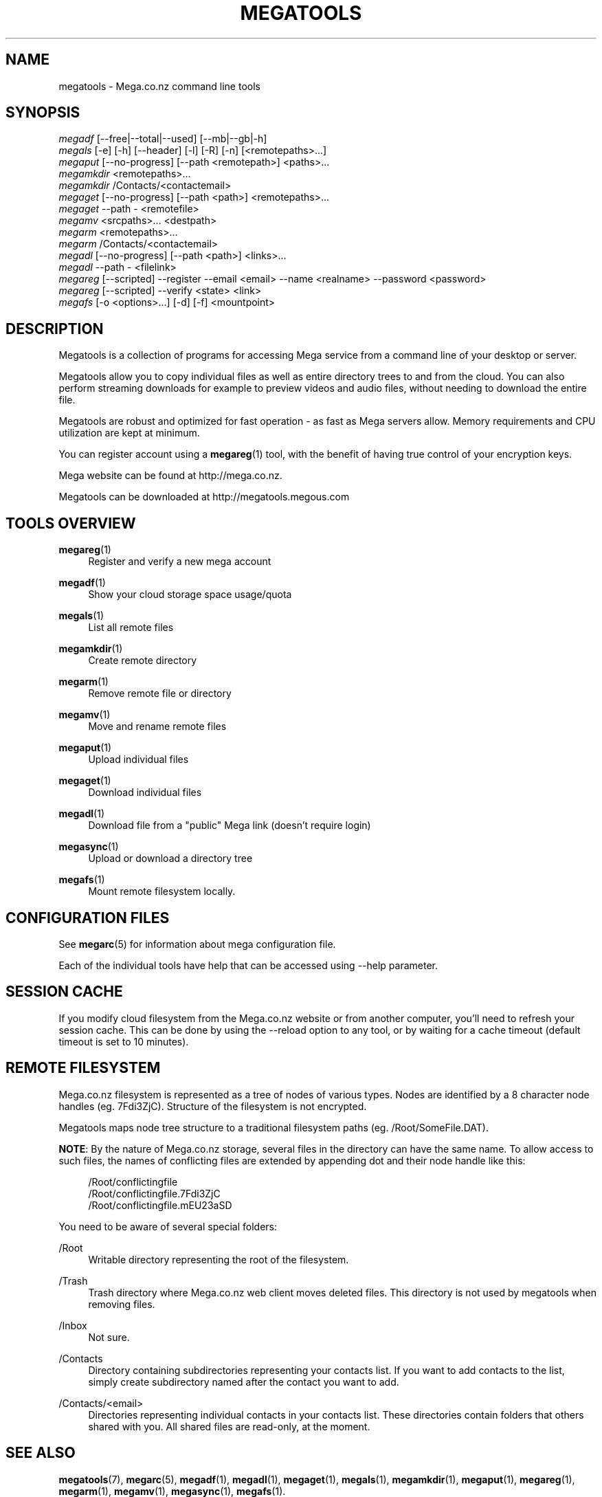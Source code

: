 '\" t
.\"     Title: megatools
.\"    Author: [see the "AUTHOR" section]
.\" Generator: DocBook XSL Stylesheets v1.78.1 <http://docbook.sf.net/>
.\"      Date: 12/31/2014
.\"    Manual: Megatools Manual
.\"    Source: megatools 1.9.94
.\"  Language: English
.\"
.TH "MEGATOOLS" "7" "12/31/2014" "megatools 1.9.94" "Megatools Manual"
.\" -----------------------------------------------------------------
.\" * Define some portability stuff
.\" -----------------------------------------------------------------
.\" ~~~~~~~~~~~~~~~~~~~~~~~~~~~~~~~~~~~~~~~~~~~~~~~~~~~~~~~~~~~~~~~~~
.\" http://bugs.debian.org/507673
.\" http://lists.gnu.org/archive/html/groff/2009-02/msg00013.html
.\" ~~~~~~~~~~~~~~~~~~~~~~~~~~~~~~~~~~~~~~~~~~~~~~~~~~~~~~~~~~~~~~~~~
.ie \n(.g .ds Aq \(aq
.el       .ds Aq '
.\" -----------------------------------------------------------------
.\" * set default formatting
.\" -----------------------------------------------------------------
.\" disable hyphenation
.nh
.\" disable justification (adjust text to left margin only)
.ad l
.\" -----------------------------------------------------------------
.\" * MAIN CONTENT STARTS HERE *
.\" -----------------------------------------------------------------
.SH "NAME"
megatools \- Mega\&.co\&.nz command line tools
.SH "SYNOPSIS"
.sp
.nf
\fImegadf\fR [\-\-free|\-\-total|\-\-used] [\-\-mb|\-\-gb|\-h]
\fImegals\fR [\-e] [\-h] [\-\-header] [\-l] [\-R] [\-n] [<remotepaths>\&...]
\fImegaput\fR [\-\-no\-progress] [\-\-path <remotepath>] <paths>\&...
\fImegamkdir\fR <remotepaths>\&...
\fImegamkdir\fR /Contacts/<contactemail>
\fImegaget\fR [\-\-no\-progress] [\-\-path <path>] <remotepaths>\&...
\fImegaget\fR \-\-path \- <remotefile>
\fImegamv\fR <srcpaths>\&... <destpath>
\fImegarm\fR <remotepaths>\&...
\fImegarm\fR /Contacts/<contactemail>
\fImegadl\fR [\-\-no\-progress] [\-\-path <path>] <links>\&...
\fImegadl\fR \-\-path \- <filelink>
\fImegareg\fR [\-\-scripted] \-\-register \-\-email <email> \-\-name <realname> \-\-password <password>
\fImegareg\fR [\-\-scripted] \-\-verify <state> <link>
\fImegafs\fR [\-o <options>\&...] [\-d] [\-f] <mountpoint>
.fi
.SH "DESCRIPTION"
.sp
Megatools is a collection of programs for accessing Mega service from a command line of your desktop or server\&.
.sp
Megatools allow you to copy individual files as well as entire directory trees to and from the cloud\&. You can also perform streaming downloads for example to preview videos and audio files, without needing to download the entire file\&.
.sp
Megatools are robust and optimized for fast operation \- as fast as Mega servers allow\&. Memory requirements and CPU utilization are kept at minimum\&.
.sp
You can register account using a \fBmegareg\fR(1) tool, with the benefit of having true control of your encryption keys\&.
.sp
Mega website can be found at http://mega\&.co\&.nz\&.
.sp
Megatools can be downloaded at http://megatools\&.megous\&.com
.SH "TOOLS OVERVIEW"
.PP
\fBmegareg\fR(1)
.RS 4
Register and verify a new mega account
.RE
.PP
\fBmegadf\fR(1)
.RS 4
Show your cloud storage space usage/quota
.RE
.PP
\fBmegals\fR(1)
.RS 4
List all remote files
.RE
.PP
\fBmegamkdir\fR(1)
.RS 4
Create remote directory
.RE
.PP
\fBmegarm\fR(1)
.RS 4
Remove remote file or directory
.RE
.PP
\fBmegamv\fR(1)
.RS 4
Move and rename remote files
.RE
.PP
\fBmegaput\fR(1)
.RS 4
Upload individual files
.RE
.PP
\fBmegaget\fR(1)
.RS 4
Download individual files
.RE
.PP
\fBmegadl\fR(1)
.RS 4
Download file from a "public" Mega link (doesn\(cqt require login)
.RE
.PP
\fBmegasync\fR(1)
.RS 4
Upload or download a directory tree
.RE
.PP
\fBmegafs\fR(1)
.RS 4
Mount remote filesystem locally\&.
.RE
.SH "CONFIGURATION FILES"
.sp
See \fBmegarc\fR(5) for information about mega configuration file\&.
.sp
Each of the individual tools have help that can be accessed using \-\-help parameter\&.
.SH "SESSION CACHE"
.sp
If you modify cloud filesystem from the Mega\&.co\&.nz website or from another computer, you\(cqll need to refresh your session cache\&. This can be done by using the \-\-reload option to any tool, or by waiting for a cache timeout (default timeout is set to 10 minutes)\&.
.SH "REMOTE FILESYSTEM"
.sp
Mega\&.co\&.nz filesystem is represented as a tree of nodes of various types\&. Nodes are identified by a 8 character node handles (eg\&. 7Fdi3ZjC)\&. Structure of the filesystem is not encrypted\&.
.sp
Megatools maps node tree structure to a traditional filesystem paths (eg\&. /Root/SomeFile\&.DAT)\&.
.sp
\fBNOTE\fR: By the nature of Mega\&.co\&.nz storage, several files in the directory can have the same name\&. To allow access to such files, the names of conflicting files are extended by appending dot and their node handle like this:
.sp
.if n \{\
.RS 4
.\}
.nf
/Root/conflictingfile
/Root/conflictingfile\&.7Fdi3ZjC
/Root/conflictingfile\&.mEU23aSD
.fi
.if n \{\
.RE
.\}
.sp
You need to be aware of several special folders:
.PP
/Root
.RS 4
Writable directory representing the root of the filesystem\&.
.RE
.PP
/Trash
.RS 4
Trash directory where Mega\&.co\&.nz web client moves deleted files\&. This directory is not used by megatools when removing files\&.
.RE
.PP
/Inbox
.RS 4
Not sure\&.
.RE
.PP
/Contacts
.RS 4
Directory containing subdirectories representing your contacts list\&. If you want to add contacts to the list, simply create subdirectory named after the contact you want to add\&.
.RE
.PP
/Contacts/<email>
.RS 4
Directories representing individual contacts in your contacts list\&. These directories contain folders that others shared with you\&. All shared files are read\-only, at the moment\&.
.RE
.SH "SEE ALSO"
.sp
\fBmegatools\fR(7), \fBmegarc\fR(5), \fBmegadf\fR(1), \fBmegadl\fR(1), \fBmegaget\fR(1), \fBmegals\fR(1), \fBmegamkdir\fR(1), \fBmegaput\fR(1), \fBmegareg\fR(1), \fBmegarm\fR(1), \fBmegamv\fR(1), \fBmegasync\fR(1), \fBmegafs\fR(1)\&.
.SH "MEGATOOLS"
.sp
Part of the \fBmegatools\fR(7) suite\&.
.SH "BUGS"
.sp
Report bugs at https://github\&.com/megous/megatools or megous@megous\&.com\&.
.SH "AUTHOR"
.sp
Megatools was written by Ondrej Jirman <megous@megous\&.com>, 2013\&.
.sp
Official website is http://megatools\&.megous\&.com\&.
